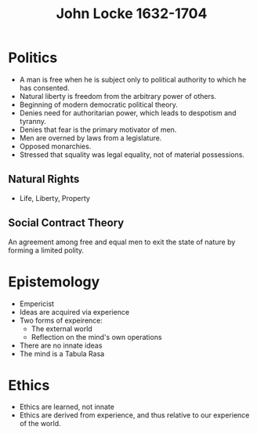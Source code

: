 #+TITLE: John Locke 1632-1704
#+BRAIN_PARENTS: The%20Enlightenment

* Politics
- A man is free when he is subject only to political authority to which he has consented.
- Natural liberty is freedom from the arbitrary power of others.
- Beginning of modern democratic political theory.
- Denies need for authoritarian power, which leads to despotism and tyranny.
- Denies that fear is the primary motivator of men.
- Men are overned by laws from a legislature.
- Opposed monarchies.
- Stressed that squality was legal equality, not of material possessions.
** Natural Rights
- Life, Liberty, Property
** Social Contract Theory
An agreement among free and equal men to exit the state of nature by forming a
limited polity.
* Epistemology
- Empericist
- Ideas are acquired via experience
- Two forms of expeirence:
  - The external world
  - Reflection on the mind's own operations
- There are no innate ideas
- The mind is a Tabula Rasa
* Ethics
- Ethics are learned, not innate
- Ethics are derived from experience, and thus relative to our experience of
  the world.

